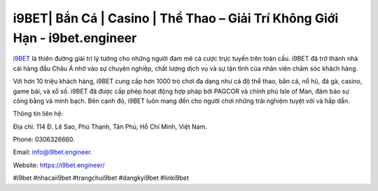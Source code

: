 i9BET| Bắn Cá | Casino | Thể Thao – Giải Trí Không Giới Hạn - i9bet.engineer
===================================

`i9BET <https://i9bet.engineer/>`_ là thiên đường giải trí lý tưởng cho những người đam mê cá cược trực tuyến trên toàn cầu. i9BET đã trở thành nhà cái hàng đầu Châu Á nhờ vào sự chuyên nghiệp, chất lượng dịch vụ và sự tận tình của nhân viên chăm sóc khách hàng. 

Với hơn 10 triệu khách hàng, i9BET cung cấp hơn 1000 trò chơi đa dạng như cá độ thể thao, bắn cá, nổ hũ, đá gà, casino, game bài, và xổ số. i9BET đã được cấp phép hoạt động hợp pháp bởi PAGCOR và chính phủ Isle of Man, đảm bảo sự công bằng và minh bạch. Bên cạnh đó, i9BET luôn mang đến cho người chơi những trải nghiệm tuyệt vời và hấp dẫn.

Thông tin liên hệ: 

Địa chỉ: 114 Đ. Lê Sao, Phú Thạnh, Tân Phú, Hồ Chí Minh, Việt Nam. 

Phone: 0306326660. 

Email: info@i9bet.engineer. 

Website: https://i9bet.engineer/

#i9bet #nhacaii9bet #trangchui9bet #dangkyi9bet #linki9bet
